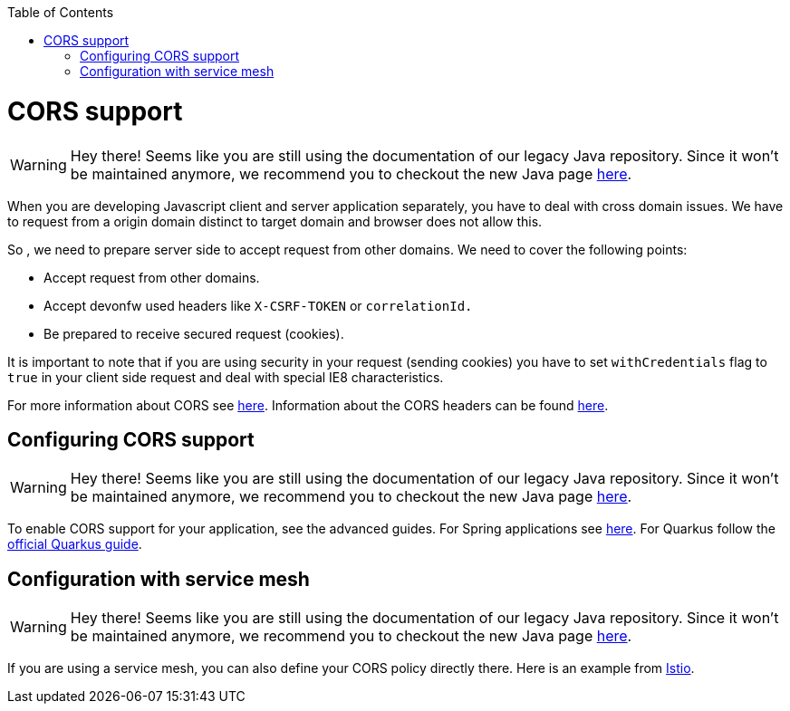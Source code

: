 :toc: macro
toc::[]

= CORS support

WARNING: Hey there! Seems like you are still using the documentation of our legacy Java repository. Since it won't be maintained anymore, we recommend you to checkout the new Java page https://devonfw.com/docs/java/current/[here].

When you are developing Javascript client and server application separately, you have to deal with cross domain issues. We have to request from a origin domain distinct to target domain and browser does not allow this.

So , we need to prepare server side to accept request from other domains. We need to cover the following points:

* Accept request from other domains.

* Accept devonfw used headers like `X-CSRF-TOKEN` or `correlationId.`

* Be prepared to receive secured request (cookies).

It is important to note that if you are using security in your request (sending cookies) you have to set  `withCredentials` flag to `true` in your client side request and deal with special IE8 characteristics.

For more information about CORS see https://developer.mozilla.org/en-US/docs/Web/HTTP/CORS[here]. Information about the CORS headers can be found https://developer.mozilla.org/en-US/docs/Web/HTTP/Headers#cors[here].

== Configuring CORS support

WARNING: Hey there! Seems like you are still using the documentation of our legacy Java repository. Since it won't be maintained anymore, we recommend you to checkout the new Java page https://devonfw.com/docs/java/current/[here].

To enable CORS support for your application, see the advanced guides. For Spring applications see link:spring/guide-cors-spring.asciidoc[here]. For Quarkus follow the https://quarkus.io/guides/http-reference#cors-filter[official Quarkus guide].

== Configuration with service mesh

WARNING: Hey there! Seems like you are still using the documentation of our legacy Java repository. Since it won't be maintained anymore, we recommend you to checkout the new Java page https://devonfw.com/docs/java/current/[here].

If you are using a service mesh, you can also define your CORS policy directly there. Here is an example from https://istio.io/latest/docs/reference/config/networking/virtual-service/#CorsPolicy[Istio].
